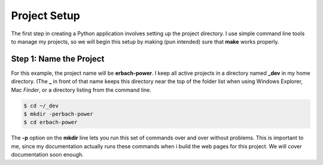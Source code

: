 Project Setup
#############

The first step in creating a Python application involves setting up the project directory. I use simple command line tools to manage my projects, so we will begin this setup by making (pun intended) sure that **make** works properly.

Step 1: Name the Project
************************

For this example, the project name will be **erbach-power**. I keep all active
projects in a directory named **_dev** in my home directory. (The **_** in
front of that name keeps this directory near the top of the folder list when
using Windows Explorer, Mac *Finder*, or a directory listing from the command
line.

..	code-block:: shell

	$ cd ~/_dev
	$ mkdir -perbach-power
	$ cd erbach-power

The **-p** option on the **mkdir** line lets you run this set of commands over
and over without problems. This is important to me, since my documentation
actually runs these commands when i build the web pages for this project. We
will cover documentation soon enough.
